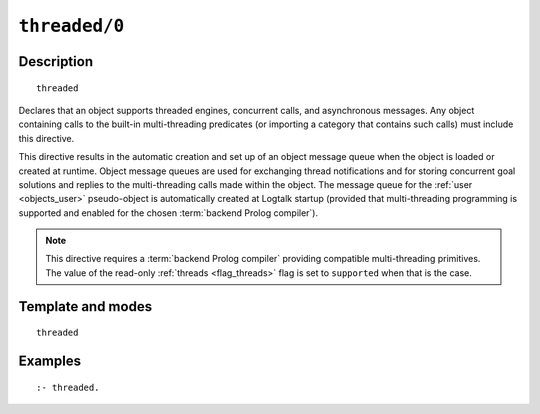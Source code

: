 ..
   This file is part of Logtalk <https://logtalk.org/>  
   Copyright 1998-2021 Paulo Moura <pmoura@logtalk.org>
   SPDX-License-Identifier: Apache-2.0

   Licensed under the Apache License, Version 2.0 (the "License");
   you may not use this file except in compliance with the License.
   You may obtain a copy of the License at

       http://www.apache.org/licenses/LICENSE-2.0

   Unless required by applicable law or agreed to in writing, software
   distributed under the License is distributed on an "AS IS" BASIS,
   WITHOUT WARRANTIES OR CONDITIONS OF ANY KIND, either express or implied.
   See the License for the specific language governing permissions and
   limitations under the License.


.. index:: pair: threaded/0; Directive
.. _directives_threaded_0:

``threaded/0``
==============

Description
-----------

::

   threaded

Declares that an object supports threaded engines, concurrent calls,
and asynchronous messages. Any object containing calls to the built-in
multi-threading predicates (or importing a category that contains such
calls) must include this directive.

This directive results in the automatic creation and set up of an object
message queue when the object is loaded or created at runtime. Object
message queues are used for exchanging thread notifications and for
storing concurrent goal solutions and replies to the multi-threading
calls made within the object. The message queue for the
:ref:`user <objects_user>` pseudo-object is automatically created at
Logtalk startup (provided that multi-threading programming is supported
and enabled for the chosen :term:`backend Prolog compiler`).

.. note::

   This directive requires a :term:`backend Prolog compiler` providing
   compatible multi-threading primitives. The value of the read-only
   :ref:`threads <flag_threads>` flag is set to ``supported`` when that
   is the case.

Template and modes
------------------

::

   threaded

Examples
--------

::

   :- threaded.

.. seealso::

   :ref:`directives_synchronized_1`,
   :ref:`predicates_object_property_2`
